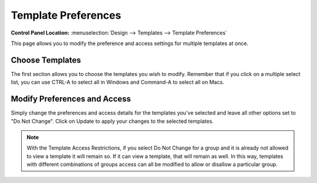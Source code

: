 Template Preferences
====================

.. rst-class:: cp-path

**Control Panel Location:** :menuselection:`Design --> Templates --> Template Preferences`

This page allows you to modify the preference and access settings for
multiple templates at once.

Choose Templates
----------------

The first section allows you to choose
the templates you wish to modify. Remember that if you click on a
multiple select list, you can use CTRL-A to select all in Windows and
Command-A to select all on Macs.

|Template Prefs Manager|

Modify Preferences and Access
-----------------------------

Simply change the preferences and access details for the templates
you've selected and leave all other options set to "Do Not Change".
Click on Update to apply your changes to the selected templates.

|Template Prefs Manage Prefs|

.. note:: With the Template Access Restrictions, if you select Do Not
   Change for a group and it is already not allowed to view a template it
   will remain so. If it can view a template, that will remain as well. In
   this way, templates with different combinations of groups access can all
   be modified to allow or disallow a particular group.

.. |Template Prefs Manager| image:: ../../../images/template_prefs_manager.png
.. |Template Prefs Manage Prefs| image:: ../../../images/template_prefs_manage_prefs.png
